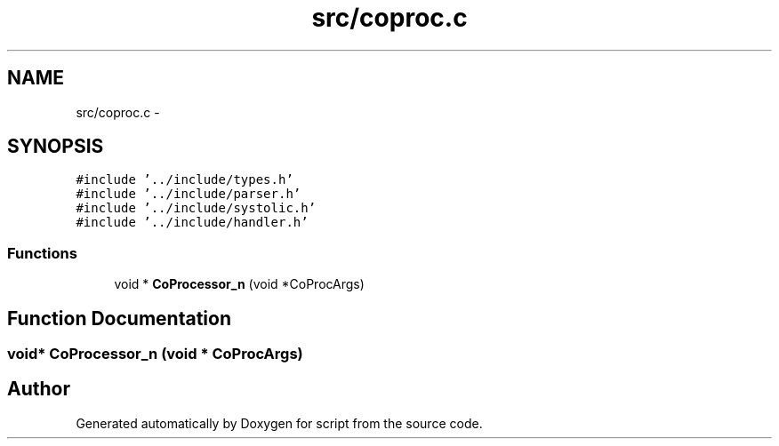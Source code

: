 .TH "src/coproc.c" 3 "16 May 2010" "Version 0.1" "script" \" -*- nroff -*-
.ad l
.nh
.SH NAME
src/coproc.c \- 
.SH SYNOPSIS
.br
.PP
\fC#include '../include/types.h'\fP
.br
\fC#include '../include/parser.h'\fP
.br
\fC#include '../include/systolic.h'\fP
.br
\fC#include '../include/handler.h'\fP
.br

.SS "Functions"

.in +1c
.ti -1c
.RI "void * \fBCoProcessor_n\fP (void *CoProcArgs)"
.br
.in -1c
.SH "Function Documentation"
.PP 
.SS "void* CoProcessor_n (void * CoProcArgs)"
.SH "Author"
.PP 
Generated automatically by Doxygen for script from the source code.

